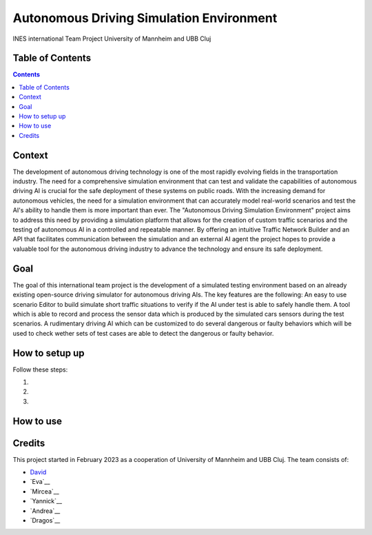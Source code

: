Autonomous Driving Simulation Environment
------------------------------------------

INES international Team Project University of Mannheim and UBB Cluj

Table of Contents
#################

.. contents::

Context
###########

The development of autonomous driving technology is one of the most rapidly evolving fields in the transportation industry. The need for a comprehensive simulation environment that can test and validate the capabilities of autonomous driving AI is crucial for the safe deployment of these systems on public roads. 
With the increasing demand for autonomous vehicles, the need for a simulation environment that can accurately model real-world scenarios and test the AI's ability to handle them is more important than ever. 
The "Autonomous Driving Simulation Environment" project aims to address this need by providing a simulation platform that allows for the creation of custom traffic scenarios and the testing of autonomous AI in a controlled and repeatable manner. By offering an intuitive Traffic Network Builder and an API that facilitates communication between the simulation and an external AI agent the project hopes to provide a valuable tool for the autonomous driving industry to advance the technology and ensure its safe deployment.

Goal
###########

The goal of this international team project is the development of a simulated testing environment based on an already existing open-source driving simulator for autonomous driving AIs. The key features are the following: An easy to use scenario Editor to build simulate short traffic situations to verify if the AI under test is able to safely handle them. A tool which is able to record and process the sensor data which is produced by the simulated cars sensors during the test scenarios. A rudimentary driving AI which can be customized to do several dangerous or faulty behaviors which will be used to check wether sets of test cases are able to detect the dangerous or faulty behavior.

How to setup up
################

Follow these steps:

1. 

2. 

3. 

How to use
##########



Credits
#######

This project started in February 2023 as a cooperation of University of Mannheim and UBB Cluj.
The team consists of:

* `David <https://github.com/tropper26/>`__
* `Eva`__
* `Mircea`__
* `Yannick`__
* `Andrea`__
* `Dragos`__


